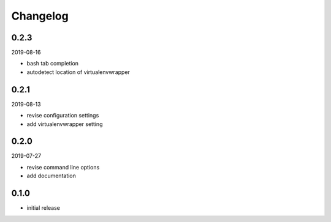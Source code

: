 Changelog
=========

0.2.3
-----

2019-08-16

- bash tab completion
- autodetect location of virtualenvwrapper

0.2.1
-----

2019-08-13

- revise configuration settings
- add virtualenvwrapper setting

0.2.0
-----

2019-07-27

- revise command line options
- add documentation

0.1.0
-----

- initial release

